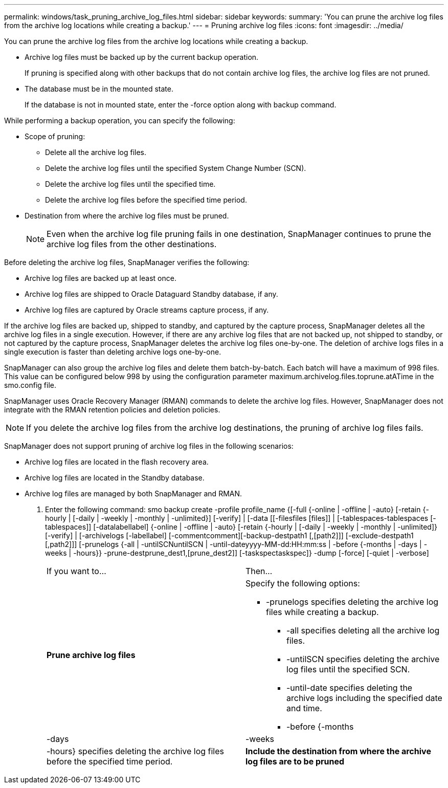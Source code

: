 ---
permalink: windows/task_pruning_archive_log_files.html
sidebar: sidebar
keywords: 
summary: 'You can prune the archive log files from the archive log locations while creating a backup.'
---
= Pruning archive log files
:icons: font
:imagesdir: ../media/

[.lead]
You can prune the archive log files from the archive log locations while creating a backup.

* Archive log files must be backed up by the current backup operation.
+
If pruning is specified along with other backups that do not contain archive log files, the archive log files are not pruned.

* The database must be in the mounted state.
+
If the database is not in mounted state, enter the -force option along with backup command.

While performing a backup operation, you can specify the following:

* Scope of pruning:
 ** Delete all the archive log files.
 ** Delete the archive log files until the specified System Change Number (SCN).
 ** Delete the archive log files until the specified time.
 ** Delete the archive log files before the specified time period.
* Destination from where the archive log files must be pruned.
+
NOTE: Even when the archive log file pruning fails in one destination, SnapManager continues to prune the archive log files from the other destinations.

Before deleting the archive log files, SnapManager verifies the following:

* Archive log files are backed up at least once.
* Archive log files are shipped to Oracle Dataguard Standby database, if any.
* Archive log files are captured by Oracle streams capture process, if any.

If the archive log files are backed up, shipped to standby, and captured by the capture process, SnapManager deletes all the archive log files in a single execution. However, if there are any archive log files that are not backed up, not shipped to standby, or not captured by the capture process, SnapManager deletes the archive log files one-by-one. The deletion of archive logs files in a single execution is faster than deleting archive logs one-by-one.

SnapManager can also group the archive log files and delete them batch-by-batch. Each batch will have a maximum of 998 files. This value can be configured below 998 by using the configuration parameter maximum.archivelog.files.toprune.atATime in the smo.config file.

SnapManager uses Oracle Recovery Manager (RMAN) commands to delete the archive log files. However, SnapManager does not integrate with the RMAN retention policies and deletion policies.

NOTE: If you delete the archive log files from the archive log destinations, the pruning of archive log files fails.

SnapManager does not support pruning of archive log files in the following scenarios:

* Archive log files are located in the flash recovery area.
* Archive log files are located in the Standby database.
* Archive log files are managed by both SnapManager and RMAN.

. Enter the following command: smo backup create -profile profile_name {[-full {-online | -offline | -auto} [-retain {-hourly | [-daily | -weekly | -monthly | -unlimited}] [-verify] | [-data [[-filesfiles [files]] | [-tablespaces-tablespaces [-tablespaces]] [-datalabellabel] {-online | -offline | -auto} [-retain {-hourly | [-daily | -weekly | -monthly | -unlimited]} [-verify] | [-archivelogs [-labellabel] [-commentcomment][-backup-destpath1 [,[path2]]] [-exclude-destpath1 [,path2]]] [-prunelogs {-all | -untilSCNuntilSCN | -until-dateyyyy-MM-dd:HH:mm:ss | -before {-months | -days | -weeks | -hours}} -prune-destprune_dest1,[prune_dest2]] [-taskspectaskspec]} -dump [-force] [-quiet | -verbose]
+
|===
| If you want to...| Then...
a|
*Prune archive log files*
a|
Specify the following options:

 ** -prunelogs specifies deleting the archive log files while creating a backup.
  *** -all specifies deleting all the archive log files.
  *** -untilSCN specifies deleting the archive log files until the specified SCN.
  *** -until-date specifies deleting the archive logs including the specified date and time.
  *** -before {-months | -days | -weeks | -hours} specifies deleting the archive log files before the specified time period.

a|
*Include the destination from where the archive log files are to be pruned*
a|
Specify the -prune-dest option.
|===
